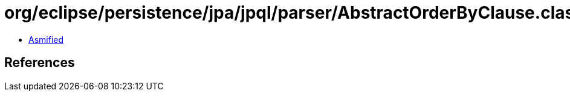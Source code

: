 = org/eclipse/persistence/jpa/jpql/parser/AbstractOrderByClause.class

 - link:AbstractOrderByClause-asmified.java[Asmified]

== References


